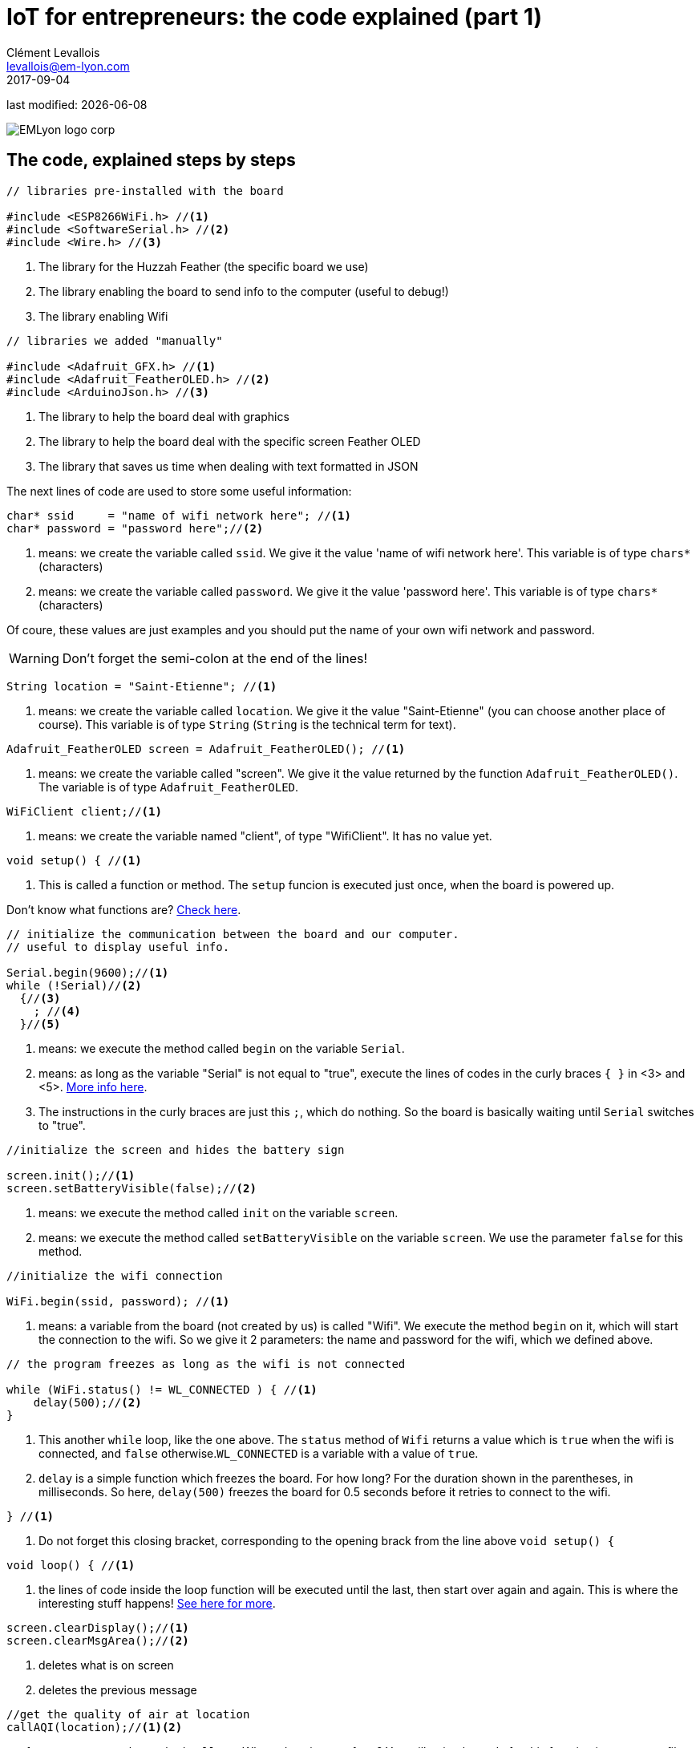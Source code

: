 = IoT for entrepreneurs: the code explained (part 1)
Clément Levallois <levallois@em-lyon.com>
2017-09-04

last modified: {docdate}

:icons!:
:iconsfont:   font-awesome
:revnumber: 1.0
:example-caption!:
ifndef::imagesdir[:imagesdir: ../images]
ifndef::sourcedir[:sourcedir: ../../../main/java]

:source-highlighter: coderay
:coderay-linenums-mode: table
:title-logo-image: EMLyon_logo_corp.png[align="center"]

image::EMLyon_logo_corp.png[align="center"]

== The code, explained steps by steps
//[source,arduino,linenums,highlight='1-2']
[source,arduino]

----
// libraries pre-installed with the board

#include <ESP8266WiFi.h> //<1>
#include <SoftwareSerial.h> //<2>
#include <Wire.h> //<3>
----
<1> The library for the Huzzah Feather (the specific board we use)
<2> The library enabling the board to send info to the computer (useful to debug!)
<3> The library enabling Wifi

[source,arduino]
----
// libraries we added "manually"

#include <Adafruit_GFX.h> //<1>
#include <Adafruit_FeatherOLED.h> //<2>
#include <ArduinoJson.h> //<3>
----
<1> The library to help the board deal with graphics
<2> The library to help the board deal with the specific screen Feather OLED
<3> The library that saves us time when dealing with text formatted in JSON

The next lines of code are used to store some useful information:

[source,arduino]
----
char* ssid     = "name of wifi network here"; //<1>
char* password = "password here";//<2>
----
<1> means: we create the variable called `ssid`. We give it the value 'name of wifi network here'. This variable is of type `chars*` (characters)
<2> means: we create the variable called `password`. We give it the value 'password here'. This variable is of type `chars*` (characters)

Of coure, these values are just examples and you should put the name of your own wifi network and password.

WARNING: Don't forget the semi-colon at the end of the lines!

[source,arduino]
----
String location = "Saint-Etienne"; //<1>
----
<1> means: we create the variable called `location`. We give it the value "Saint-Etienne" (you can choose another place of course). This variable is of type `String` (`String` is the technical term for text).

[source,arduino]
----
Adafruit_FeatherOLED screen = Adafruit_FeatherOLED(); //<1>
----
<1> means: we create the variable called "screen". We give it the value returned by the function `Adafruit_FeatherOLED()`. The variable is of type `Adafruit_FeatherOLED`.

[source,arduino]
----
WiFiClient client;//<1>
----
<1> means: we create the variable named "client", of type "WifiClient". It has no value yet.

[source,arduino]
----
void setup() { //<1>
----
<1> This is called a function or method. The `setup` funcion is executed just once, when the board is powered up.

Don't know what functions are? https://www.arduino.cc/en/Reference/FunctionDeclaration[Check here].

[source,arduino]
----
// initialize the communication between the board and our computer.
// useful to display useful info.

Serial.begin(9600);//<1>
while (!Serial)//<2>
  {//<3>
    ; //<4>
  }//<5>
----
<1>  means: we execute the method called `begin` on the variable `Serial`.
<2> means: as long as the variable "Serial" is not equal to "true", execute the lines of codes in the curly braces `{ }` in <3> and <5>. https://www.arduino.cc/en/Reference/While[More info here].
<4> The instructions in the curly braces are just this `;`, which do nothing. So the board is basically waiting until `Serial` switches to "true".

[source,arduino]
----
//initialize the screen and hides the battery sign

screen.init();//<1>
screen.setBatteryVisible(false);//<2>
----
<1> means: we execute the method called `init` on the variable `screen`.
<2> means: we execute the method called `setBatteryVisible` on the variable `screen`. We use the parameter `false` for this method.


[source,arduino]
----
//initialize the wifi connection

WiFi.begin(ssid, password); //<1>
----
<1> means: a variable from the board (not created by us) is called "Wifi". We execute the method `begin` on it, which will start the connection to the wifi. So we give it 2 parameters: the name and password for the wifi, which we defined above.

[source,arduino]
----
// the program freezes as long as the wifi is not connected

while (WiFi.status() != WL_CONNECTED ) { //<1>
    delay(500);//<2>
}
----
<1> This another `while` loop, like the one above. The `status` method of `Wifi` returns a value which is `true` when the wifi is connected, and `false` otherwise.`WL_CONNECTED` is a variable with a value of `true`.
<2> `delay` is a simple function which freezes the board. For how long? For the duration shown in the parentheses, in milliseconds. So here, `delay(500)` freezes the board for 0.5 seconds before it retries to connect to the wifi.

[source,arduino]
----
} //<1>
----
<1> Do not forget this closing bracket, corresponding to the opening brack from the line above `void setup() {`


[source,arduino]
----
void loop() { //<1>
----
<1> the lines of code inside the loop function will be executed until the last, then start over again and again. This is where the interesting stuff happens! https://www.arduino.cc/en/Reference/Loop[See here for more].

[source,arduino]
----
screen.clearDisplay();//<1>
screen.clearMsgArea();//<2>
----
<1> deletes what is on screen
<2> deletes the previous message

[source,arduino]
----
//get the quality of air at location
callAQI(location);//<1><2>
----
<1> means: execute the method `callAQI`. Where does it come from? You will write the code for this function in a separate file. The role of this function is to connect via wifi to http://waqi.info/ and return the air quality for a given location.
<2> `location` is a parameter to the function. It is a variable you defined above (scroll up).

[source,arduino]
----
String aqiNumber = readAQIResponse();//<1>
----
<1> We create the variable `aqiNumber`, of type `String`. The value assigned to this variable is the number returned by the function `readAQIResponse()`.

Where does the `readAQIResponse` come from? It is a function written in another file by you. It picks the text returned by the previous function (`callAQI`), and extracts from it the number representing the air quality.

[source,arduino]
----
//display the air quality on the screen

screen.println("air quality");//<1>
screen.println("at "+ location + ":");//<2>
screen.println(aqiNumber);//<3>
screen.display();//<4>
----
<1> will write "air quality" on the 1st line of the screen
<2> will write "at Saint-Etienne" on the 2nd line of the screen (if the value of your location variable is "Saint-Etienne")
<3> will write the air pollution index retrieved from above
<4> will show the message on screen (if you forget this line, the message is not visible).

[source,arduino]
----
// wait 5 seconds
delay(5000);
} //<1>
----
<1> Don't forget this closing curly brace. It closes the function opened above with `void loop (){`



== The end
Find references for this lesson, and other lessons, https://seinecle.github.io/IoT4Entrepreneurs/[here].

image:round_portrait_mini_150.png[align="center", role="right"]

This course is made by Clement Levallois.

Discover my other courses in data / tech for business: https://www.clementlevallois.net

Or get in touch via Twitter: https://www.twitter.com/seinecle[@seinecle]
